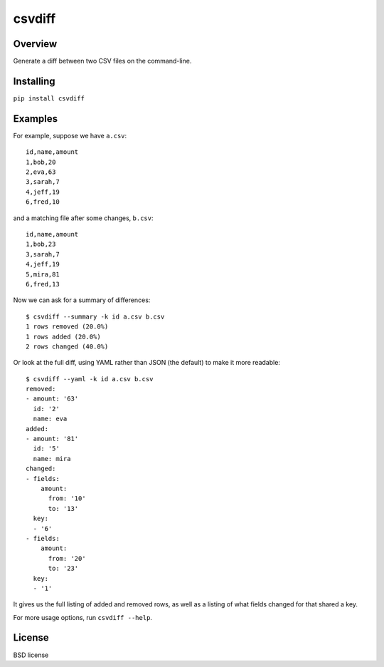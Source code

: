 ===============================
csvdiff
===============================

.. image:: https://badge.fury.io/py/csvdiff.png
    :target: http://badge.fury.io/py/csvdiff

.. image:: https://travis-ci.org/larsyencken/csvdiff.png?branch=master
        :target: https://travis-ci.org/larsyencken/csvdiff

.. image:: https://pypip.in/d/csvdiff/badge.png
        :target: https://crate.io/packages/csvdiff?version=latest

Overview
--------

Generate a diff between two CSV files on the command-line.

Installing
----------

``pip install csvdiff``


Examples
--------

For example, suppose we have ``a.csv``::

    id,name,amount
    1,bob,20
    2,eva,63
    3,sarah,7
    4,jeff,19
    6,fred,10

and a matching file after some changes, ``b.csv``::

    id,name,amount
    1,bob,23
    3,sarah,7
    4,jeff,19
    5,mira,81
    6,fred,13

Now we can ask for a summary of differences::

    $ csvdiff --summary -k id a.csv b.csv
    1 rows removed (20.0%)
    1 rows added (20.0%)
    2 rows changed (40.0%)

Or look at the full diff, using YAML rather than JSON (the default) to make it more readable::

    $ csvdiff --yaml -k id a.csv b.csv
    removed:
    - amount: '63'
      id: '2'
      name: eva
    added:
    - amount: '81'
      id: '5'
      name: mira
    changed:
    - fields:
        amount:
          from: '10'
          to: '13'
      key:
      - '6'
    - fields:
        amount:
          from: '20'
          to: '23'
      key:
      - '1'

It gives us the full listing of added and removed rows, as well as a listing of what fields changed for that shared a key.

For more usage options, run ``csvdiff --help``.

License
-------

BSD license
